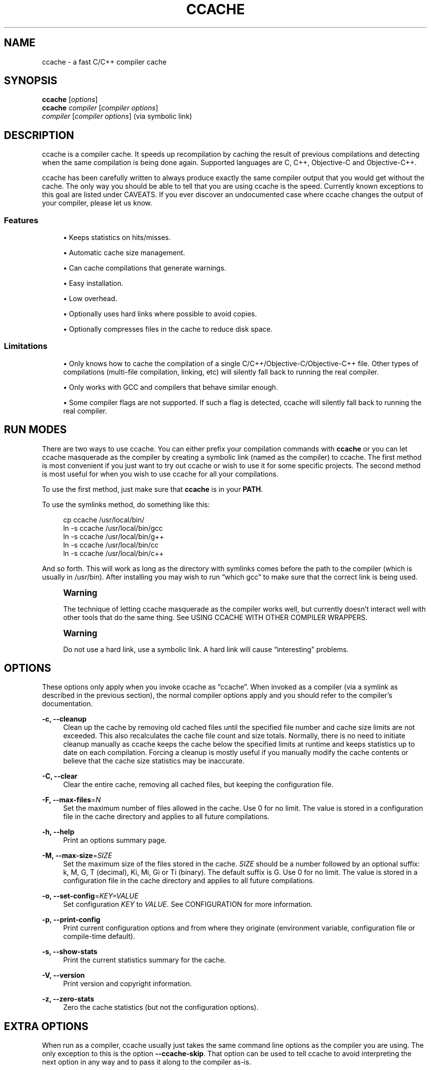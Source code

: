 '\" t
.\"     Title: ccache
.\"    Author: [see the "Author" section]
.\" Generator: DocBook XSL Stylesheets v1.79.1 <http://docbook.sf.net/>
.\"      Date: 02/17/2017
.\"    Manual: ccache Manual
.\"    Source: ccache 3.3.4
.\"  Language: English
.\"
.TH "CCACHE" "1" "02/17/2017" "ccache 3\&.3\&.4" "ccache Manual"
.\" -----------------------------------------------------------------
.\" * Define some portability stuff
.\" -----------------------------------------------------------------
.\" ~~~~~~~~~~~~~~~~~~~~~~~~~~~~~~~~~~~~~~~~~~~~~~~~~~~~~~~~~~~~~~~~~
.\" http://bugs.debian.org/507673
.\" http://lists.gnu.org/archive/html/groff/2009-02/msg00013.html
.\" ~~~~~~~~~~~~~~~~~~~~~~~~~~~~~~~~~~~~~~~~~~~~~~~~~~~~~~~~~~~~~~~~~
.ie \n(.g .ds Aq \(aq
.el       .ds Aq '
.\" -----------------------------------------------------------------
.\" * set default formatting
.\" -----------------------------------------------------------------
.\" disable hyphenation
.nh
.\" disable justification (adjust text to left margin only)
.ad l
.\" -----------------------------------------------------------------
.\" * MAIN CONTENT STARTS HERE *
.\" -----------------------------------------------------------------
.SH "NAME"
ccache \- a fast C/C++ compiler cache
.SH "SYNOPSIS"
.sp
.nf
\fBccache\fR [\fIoptions\fR]
\fBccache\fR \fIcompiler\fR [\fIcompiler options\fR]
\fIcompiler\fR [\fIcompiler options\fR]                   (via symbolic link)
.fi
.SH "DESCRIPTION"
.sp
ccache is a compiler cache\&. It speeds up recompilation by caching the result of previous compilations and detecting when the same compilation is being done again\&. Supported languages are C, C++, Objective\-C and Objective\-C++\&.
.sp
ccache has been carefully written to always produce exactly the same compiler output that you would get without the cache\&. The only way you should be able to tell that you are using ccache is the speed\&. Currently known exceptions to this goal are listed under CAVEATS\&. If you ever discover an undocumented case where ccache changes the output of your compiler, please let us know\&.
.SS "Features"
.sp
.RS 4
.ie n \{\
\h'-04'\(bu\h'+03'\c
.\}
.el \{\
.sp -1
.IP \(bu 2.3
.\}
Keeps statistics on hits/misses\&.
.RE
.sp
.RS 4
.ie n \{\
\h'-04'\(bu\h'+03'\c
.\}
.el \{\
.sp -1
.IP \(bu 2.3
.\}
Automatic cache size management\&.
.RE
.sp
.RS 4
.ie n \{\
\h'-04'\(bu\h'+03'\c
.\}
.el \{\
.sp -1
.IP \(bu 2.3
.\}
Can cache compilations that generate warnings\&.
.RE
.sp
.RS 4
.ie n \{\
\h'-04'\(bu\h'+03'\c
.\}
.el \{\
.sp -1
.IP \(bu 2.3
.\}
Easy installation\&.
.RE
.sp
.RS 4
.ie n \{\
\h'-04'\(bu\h'+03'\c
.\}
.el \{\
.sp -1
.IP \(bu 2.3
.\}
Low overhead\&.
.RE
.sp
.RS 4
.ie n \{\
\h'-04'\(bu\h'+03'\c
.\}
.el \{\
.sp -1
.IP \(bu 2.3
.\}
Optionally uses hard links where possible to avoid copies\&.
.RE
.sp
.RS 4
.ie n \{\
\h'-04'\(bu\h'+03'\c
.\}
.el \{\
.sp -1
.IP \(bu 2.3
.\}
Optionally compresses files in the cache to reduce disk space\&.
.RE
.SS "Limitations"
.sp
.RS 4
.ie n \{\
\h'-04'\(bu\h'+03'\c
.\}
.el \{\
.sp -1
.IP \(bu 2.3
.\}
Only knows how to cache the compilation of a single C/C++/Objective\-C/Objective\-C++ file\&. Other types of compilations (multi\-file compilation, linking, etc) will silently fall back to running the real compiler\&.
.RE
.sp
.RS 4
.ie n \{\
\h'-04'\(bu\h'+03'\c
.\}
.el \{\
.sp -1
.IP \(bu 2.3
.\}
Only works with GCC and compilers that behave similar enough\&.
.RE
.sp
.RS 4
.ie n \{\
\h'-04'\(bu\h'+03'\c
.\}
.el \{\
.sp -1
.IP \(bu 2.3
.\}
Some compiler flags are not supported\&. If such a flag is detected, ccache will silently fall back to running the real compiler\&.
.RE
.SH "RUN MODES"
.sp
There are two ways to use ccache\&. You can either prefix your compilation commands with \fBccache\fR or you can let ccache masquerade as the compiler by creating a symbolic link (named as the compiler) to ccache\&. The first method is most convenient if you just want to try out ccache or wish to use it for some specific projects\&. The second method is most useful for when you wish to use ccache for all your compilations\&.
.sp
To use the first method, just make sure that \fBccache\fR is in your \fBPATH\fR\&.
.sp
To use the symlinks method, do something like this:
.sp
.if n \{\
.RS 4
.\}
.nf
cp ccache /usr/local/bin/
ln \-s ccache /usr/local/bin/gcc
ln \-s ccache /usr/local/bin/g++
ln \-s ccache /usr/local/bin/cc
ln \-s ccache /usr/local/bin/c++
.fi
.if n \{\
.RE
.\}
.sp
And so forth\&. This will work as long as the directory with symlinks comes before the path to the compiler (which is usually in /usr/bin)\&. After installing you may wish to run \(lqwhich gcc\(rq to make sure that the correct link is being used\&.
.if n \{\
.sp
.\}
.RS 4
.it 1 an-trap
.nr an-no-space-flag 1
.nr an-break-flag 1
.br
.ps +1
\fBWarning\fR
.ps -1
.br
.sp
The technique of letting ccache masquerade as the compiler works well, but currently doesn\(cqt interact well with other tools that do the same thing\&. See USING CCACHE WITH OTHER COMPILER WRAPPERS\&.
.sp .5v
.RE
.if n \{\
.sp
.\}
.RS 4
.it 1 an-trap
.nr an-no-space-flag 1
.nr an-break-flag 1
.br
.ps +1
\fBWarning\fR
.ps -1
.br
.sp
Do not use a hard link, use a symbolic link\&. A hard link will cause \(lqinteresting\(rq problems\&.
.sp .5v
.RE
.SH "OPTIONS"
.sp
These options only apply when you invoke ccache as \(lqccache\(rq\&. When invoked as a compiler (via a symlink as described in the previous section), the normal compiler options apply and you should refer to the compiler\(cqs documentation\&.
.PP
\fB\-c, \-\-cleanup\fR
.RS 4
Clean up the cache by removing old cached files until the specified file number and cache size limits are not exceeded\&. This also recalculates the cache file count and size totals\&. Normally, there is no need to initiate cleanup manually as ccache keeps the cache below the specified limits at runtime and keeps statistics up to date on each compilation\&. Forcing a cleanup is mostly useful if you manually modify the cache contents or believe that the cache size statistics may be inaccurate\&.
.RE
.PP
\fB\-C, \-\-clear\fR
.RS 4
Clear the entire cache, removing all cached files, but keeping the configuration file\&.
.RE
.PP
\fB\-F, \-\-max\-files\fR=\fIN\fR
.RS 4
Set the maximum number of files allowed in the cache\&. Use 0 for no limit\&. The value is stored in a configuration file in the cache directory and applies to all future compilations\&.
.RE
.PP
\fB\-h, \-\-help\fR
.RS 4
Print an options summary page\&.
.RE
.PP
\fB\-M, \-\-max\-size\fR=\fISIZE\fR
.RS 4
Set the maximum size of the files stored in the cache\&.
\fISIZE\fR
should be a number followed by an optional suffix: k, M, G, T (decimal), Ki, Mi, Gi or Ti (binary)\&. The default suffix is G\&. Use 0 for no limit\&. The value is stored in a configuration file in the cache directory and applies to all future compilations\&.
.RE
.PP
\fB\-o, \-\-set\-config\fR=\fIKEY=VALUE\fR
.RS 4
Set configuration
\fIKEY\fR
to
\fIVALUE\fR\&. See
CONFIGURATION
for more information\&.
.RE
.PP
\fB\-p, \-\-print\-config\fR
.RS 4
Print current configuration options and from where they originate (environment variable, configuration file or compile\-time default)\&.
.RE
.PP
\fB\-s, \-\-show\-stats\fR
.RS 4
Print the current statistics summary for the cache\&.
.RE
.PP
\fB\-V, \-\-version\fR
.RS 4
Print version and copyright information\&.
.RE
.PP
\fB\-z, \-\-zero\-stats\fR
.RS 4
Zero the cache statistics (but not the configuration options)\&.
.RE
.SH "EXTRA OPTIONS"
.sp
When run as a compiler, ccache usually just takes the same command line options as the compiler you are using\&. The only exception to this is the option \fB\-\-ccache\-skip\fR\&. That option can be used to tell ccache to avoid interpreting the next option in any way and to pass it along to the compiler as\-is\&.
.if n \{\
.sp
.\}
.RS 4
.it 1 an-trap
.nr an-no-space-flag 1
.nr an-break-flag 1
.br
.ps +1
\fBNote\fR
.ps -1
.br
.sp
\fB\-\-ccache\-skip\fR currently only tells ccache not to interpret the next option as a special compiler option \(em the option will still be included in the direct mode hash\&.
.sp .5v
.RE
.sp
The reason this can be important is that ccache does need to parse the command line and determine what is an input filename and what is a compiler option, as it needs the input filename to determine the name of the resulting object file (among other things)\&. The heuristic ccache uses when parsing the command line is that any argument that exists as a file is treated as an input file name\&. By using \fB\-\-ccache\-skip\fR you can force an option to not be treated as an input file name and instead be passed along to the compiler as a command line option\&.
.sp
Another case where \fB\-\-ccache\-skip\fR can be useful is if ccache interprets an option specially but shouldn\(cqt, since the option has another meaning for your compiler than what ccache thinks\&.
.SH "CONFIGURATION"
.sp
ccache\(cqs default behavior can be overridden by configuration file settings, which in turn can be overridden by environment variables with names starting with \fBCCACHE_\fR\&. ccache normally reads configuration from two files: first a system\-level configuration file and secondly a cache\-specific configuration file\&. The priority of configuration settings is as follows (where 1 is highest):
.sp
.RS 4
.ie n \{\
\h'-04' 1.\h'+01'\c
.\}
.el \{\
.sp -1
.IP "  1." 4.2
.\}
Environment variables\&.
.RE
.sp
.RS 4
.ie n \{\
\h'-04' 2.\h'+01'\c
.\}
.el \{\
.sp -1
.IP "  2." 4.2
.\}
The cache\-specific configuration file
\fB<ccachedir>/ccache\&.conf\fR
(typically
\fB$HOME/\&.ccache/ccache\&.conf\fR)\&.
.RE
.sp
.RS 4
.ie n \{\
\h'-04' 3.\h'+01'\c
.\}
.el \{\
.sp -1
.IP "  3." 4.2
.\}
The system\-wide configuration file
\fB<sysconfdir>/ccache\&.conf\fR
(typically
\fB/etc/ccache\&.conf\fR
or
\fB/usr/local/etc/ccache\&.conf\fR)\&.
.RE
.sp
.RS 4
.ie n \{\
\h'-04' 4.\h'+01'\c
.\}
.el \{\
.sp -1
.IP "  4." 4.2
.\}
Compile\-time defaults\&.
.RE
.sp
As a special case, if the environment variable \fBCCACHE_CONFIGPATH\fR is set, ccache reads configuration from the specified path instead of the default paths\&.
.SS "Configuration file syntax"
.sp
Configuration files are in a simple \(lqkey = value\(rq format, one setting per line\&. Lines starting with a hash sign are comments\&. Blank lines are ignored, as is whitespace surrounding keys and values\&. Example:
.sp
.if n \{\
.RS 4
.\}
.nf
# Set maximum cache size to 10 GB:
max_size = 10G
.fi
.if n \{\
.RE
.\}
.SS "Boolean values"
.sp
Some settings are boolean values (i\&.e\&. truth values)\&. In a configuration file, such values must be set to the string \fBtrue\fR or \fBfalse\fR\&. For the corresponding environment variables, the semantics are a bit different: a set environment variable means \(lqtrue\(rq regardless of the value (even if set to the empty string), and an unset environment variable means \(lqfalse\(rq\&. Each boolean environment variable also has a negated form starting with \fBCCACHE_NO\fR\&. For example, \fBCCACHE_COMPRESS\fR can be set to force compression and \fBCCACHE_NOCOMPRESS\fR can be set to force no compression\&.
.SS "Configuration settings"
.sp
Below is a list of available configuration settings\&. The corresponding environment variable name is indicated in parentheses after each configuration setting key\&.
.PP
\fBbase_dir\fR (\fBCCACHE_BASEDIR\fR)
.RS 4
This setting should be an absolute path to a directory\&. ccache then rewrites absolute paths into relative paths before computing the hash that identifies the compilation, but only for paths under the specified directory\&. If set to the empty string (which is the default), no rewriting is done\&. See also the discussion under
COMPILING IN DIFFERENT DIRECTORIES\&. If using GCC or newer versions of Clang, you might want to look into the
\fB\-fdebug\-prefix\-map=old=new\fR
option for relocating debug info to a common prefix (mapping prefix with old=new)\&.
.RE
.PP
\fBcache_dir\fR (\fBCCACHE_DIR\fR)
.RS 4
This setting specifies where ccache will keep its cached compiler outputs\&. It will only take effect if set in the system\-wide configuration file or as an environment variable\&. The default is
\fB$HOME/\&.ccache\fR\&.
.RE
.PP
\fBcache_dir_levels\fR (\fBCCACHE_NLEVELS\fR)
.RS 4
This setting allows you to choose the number of directory levels in the cache directory\&. The default is 2\&. The minimum is 1 and the maximum is 8\&.
.RE
.PP
\fBcompiler\fR (\fBCCACHE_CC\fR)
.RS 4
This setting can be used to force the name of the compiler to use\&. If set to the empty string (which is the default), ccache works it out from the command line\&.
.RE
.PP
\fBcompiler_check\fR (\fBCCACHE_COMPILERCHECK\fR)
.RS 4
By default, ccache includes the modification time (\(lqmtime\(rq) and size of the compiler in the hash to ensure that results retrieved from the cache are accurate\&. This setting can be used to select another strategy\&. Possible values are:
.PP
\fBcontent\fR
.RS 4
Hash the content of the compiler binary\&. This makes ccache very slightly slower compared to the
\fBmtime\fR
setting, but makes it cope better with compiler upgrades during a build bootstrapping process\&.
.RE
.PP
\fBmtime\fR
.RS 4
Hash the compiler\(cqs mtime and size, which is fast\&. This is the default\&.
.RE
.PP
\fBnone\fR
.RS 4
Don\(cqt hash anything\&. This may be good for situations where you can safely use the cached results even though the compiler\(cqs mtime or size has changed (e\&.g\&. if the compiler is built as part of your build system and the compiler\(cqs source has not changed, or if the compiler only has changes that don\(cqt affect code generation)\&. You should only use the
\fBnone\fR
setting if you know what you are doing\&.
.RE
.PP
\fBstring:value\fR
.RS 4
Use
\fBvalue\fR
as the string to calculate hash from\&. This can be the compiler revision number you retrieved earlier and set here via environment variable\&.
.RE
.PP
\fIa command string\fR
.RS 4
Hash the standard output and standard error output of the specified command\&. The string will be split on whitespace to find out the command and arguments to run\&. No other interpretation of the command string will be done, except that the special word
\fB%compiler%\fR
will be replaced with the path to the compiler\&. Several commands can be specified with semicolon as separator\&. Examples:
.sp
.if n \{\
.RS 4
.\}
.nf
%compiler% \-v
.fi
.if n \{\
.RE
.\}
.sp
.if n \{\
.RS 4
.\}
.nf
%compiler% \-dumpmachine; %compiler% \-dumpversion
.fi
.if n \{\
.RE
.\}
.sp
You should make sure that the specified command is as fast as possible since it will be run once for each ccache invocation\&.
.sp
Identifying the compiler using a command is useful if you want to avoid cache misses when the compiler has been rebuilt but not changed\&.
.sp
Another case is when the compiler (as seen by ccache) actually isn\(cqt the real compiler but another compiler wrapper \(em in that case, the default
\fBmtime\fR
method will hash the mtime and size of the other compiler wrapper, which means that ccache won\(cqt be able to detect a compiler upgrade\&. Using a suitable command to identify the compiler is thus safer, but it\(cqs also slower, so you should consider continue using the
\fBmtime\fR
method in combination with the
\fBprefix_command\fR
setting if possible\&. See
USING CCACHE WITH OTHER COMPILER WRAPPERS\&.
.RE
.RE
.PP
\fBcompression\fR (\fBCCACHE_COMPRESS\fR or \fBCCACHE_NOCOMPRESS\fR, see Boolean values above)
.RS 4
If true, ccache will compress object files and other compiler output it puts in the cache\&. However, this setting has no effect on how files are retrieved from the cache; compressed and uncompressed results will still be usable regardless of this setting\&. The default is false\&.
.RE
.PP
\fBcompression_level\fR (\fBCCACHE_COMPRESSLEVEL\fR)
.RS 4
This setting determines the level at which ccache will compress object files\&. It only has effect if
\fBcompression\fR
is enabled\&. The value defaults to 6, and must be no lower than 1 (fastest, worst compression) and no higher than 9 (slowest, best compression)\&.
.RE
.PP
\fBcpp_extension\fR (\fBCCACHE_EXTENSION\fR)
.RS 4
This setting can be used to force a certain extension for the intermediate preprocessed file\&. The default is to automatically determine the extension to use for intermediate preprocessor files based on the type of file being compiled, but that sometimes doesn\(cqt work\&. For example, when using the \(lqaCC\(rq compiler on HP\-UX, set the cpp extension to
\fBi\fR\&.
.RE
.PP
\fBdirect_mode\fR (\fBCCACHE_DIRECT\fR or \fBCCACHE_NODIRECT\fR, see Boolean values above)
.RS 4
If true, the direct mode will be used\&. The default is true\&. See
THE DIRECT MODE\&.
.RE
.PP
\fBdisable\fR (\fBCCACHE_DISABLE\fR or \fBCCACHE_NODISABLE\fR, see Boolean values above)
.RS 4
When true, ccache will just call the real compiler, bypassing the cache completely\&. The default is false\&.
.RE
.PP
\fBextra_files_to_hash\fR (\fBCCACHE_EXTRAFILES\fR)
.RS 4
This setting is a list of paths to files that ccache will include in the the hash sum that identifies the build\&. The list separator is semicolon on Windows systems and colon on other systems\&.
.RE
.PP
\fBhard_link\fR (\fBCCACHE_HARDLINK\fR or \fBCCACHE_NOHARDLINK\fR, see Boolean values above)
.RS 4
If true, ccache will attempt to use hard links from the cache directory when creating the compiler output rather than using a file copy\&. Using hard links may be slightly faster in some situations, but can confuse programs like \(lqmake\(rq that rely on modification times\&. Another thing to keep in mind is that if the resulting object file is modified in any way, this corrupts the cached object file as well\&. Hard links are never made for compressed cache files\&. This means that you should not enable compression if you want to use hard links\&. The default is false\&.
.RE
.PP
\fBhash_dir\fR (\fBCCACHE_HASHDIR\fR or \fBCCACHE_NOHASHDIR\fR, see Boolean values above)
.RS 4
If true (which is the default), ccache will include the current working directory (CWD) in the hash that is used to distinguish two compilations when generating debug info (compiler option
\fB\-g\fR
with variations)\&. Exception: The CWD will not be included in the hash if
\fBbase_dir\fR
is set (and matches the CWD) and the compiler option
\fB\-fdebug\-prefix\-map\fR
is used\&.
.sp
The reason for including the CWD in the hash by default is to prevent a problem with the storage of the current working directory in the debug info of an object file, which can lead ccache to return a cached object file that has the working directory in the debug info set incorrectly\&.
.sp
You can disable this setting to get cache hits when compiling the same source code in different directories if you don\(cqt mind that CWD in the debug info might be incorrect\&.
.RE
.PP
\fBignore_headers_in_manifest\fR (\fBCCACHE_IGNOREHEADERS\fR)
.RS 4
This setting is a list of paths to files (or directories with headers) that ccache will
\fBnot\fR
include in the manifest list that makes up the direct mode\&. Note that this can cause stale cache hits if those headers do indeed change\&. The list separator is semicolon on Windows systems and colon on other systems\&.
.RE
.PP
\fBkeep_comments_cpp\fR (\fBCCACHE_COMMENTS\fR or \fBCCACHE_NOCOMMENTS\fR, see Boolean values above)
.RS 4
If true, ccache will not discard the comments before hashing preprocessor output\&. This can be used to check documentation with
\fB\-Wdocumentation\fR\&.
.RE
.PP
\fBlimit_multiple\fR (\fBCCACHE_LIMIT_MULTIPLE\fR)
.RS 4
Sets the limit when cleaning up\&. Files are deleted (in LRU order) until the levels are below the limit\&. The default is 0\&.8 (= 80%)\&.
.RE
.PP
\fBlog_file\fR (\fBCCACHE_LOGFILE\fR)
.RS 4
If set to a file path, ccache will write information on what it is doing to the specified file\&. This is useful for tracking down problems\&.
.RE
.PP
\fBmax_files\fR (\fBCCACHE_MAXFILES\fR)
.RS 4
This option specifies the maximum number of files to keep in the cache\&. Use 0 for no limit (which is the default)\&.
.RE
.PP
\fBmax_size\fR (\fBCCACHE_MAXSIZE\fR)
.RS 4
This option specifies the maximum size of the cache\&. Use 0 for no limit\&. The default value is 5G\&. Available suffixes: k, M, G, T (decimal) and Ki, Mi, Gi, Ti (binary)\&. The default suffix is "G"\&.
.RE
.PP
\fBpath\fR (\fBCCACHE_PATH\fR)
.RS 4
If set, ccache will search directories in this list when looking for the real compiler\&. The list separator is semicolon on Windows systems and colon on other systems\&. If not set, ccache will look for the first executable matching the compiler name in the normal
\fBPATH\fR
that isn\(cqt a symbolic link to ccache itself\&.
.RE
.PP
\fBprefix_command\fR (\fBCCACHE_PREFIX\fR)
.RS 4
This option adds a list of prefixes (separated by space) to the command line that ccache uses when invoking the compiler\&. See also
USING CCACHE WITH OTHER COMPILER WRAPPERS\&.
.RE
.PP
\fBprefix_command_cpp\fR (\fBCCACHE_PREFIX_CPP\fR)
.RS 4
This option adds a list of prefixes (separated by space) to the command line that ccache uses when invoking the preprocessor\&.
.RE
.PP
\fBread_only\fR (\fBCCACHE_READONLY\fR or \fBCCACHE_NOREADONLY\fR, see Boolean values above)
.RS 4
If true, ccache will attempt to use existing cached object files, but it will not to try to add anything new to the cache\&. If you are using this because your ccache directory is read\-only, then you need to set
\fBtemporary_dir\fR
as otherwise ccache will fail to create temporary files\&.
.RE
.PP
\fBread_only_direct\fR (\fBCCACHE_READONLY_DIRECT\fR or \fBCCACHE_NOREADONLY_DIRECT\fR, see Boolean values above)
.RS 4
Just like
\fBread_only\fR
except that ccache will only try to retrieve results from the cache using the direct mode, not the preprocessor mode\&. See documentation for
\fBread_only\fR
regarding using a read\-only ccache directory\&.
.RE
.PP
\fBrecache\fR (\fBCCACHE_RECACHE\fR or \fBCCACHE_NORECACHE\fR, see Boolean values above)
.RS 4
If true, ccache will not use any previously stored result\&. New results will still be cached, possibly overwriting any pre\-existing results\&.
.RE
.PP
\fBrun_second_cpp\fR (\fBCCACHE_CPP2\fR or \fBCCACHE_NOCPP2\fR, see Boolean values above)
.RS 4
If true, ccache will first run the preprocessor to preprocess the source code (see
THE PREPROCESSOR MODE) and then on a cache miss run the compiler on the source code to get hold of the object file\&. This is the default\&.
.sp
If false, ccache will first run preprocessor to preprocess the source code and then on a cache miss run the compiler on the
\fIpreprocessed source code\fR
instead of the original source code\&. This makes cache misses slightly faster since the source code only has to be preprocessed once\&. The downside is that some compilers won\(cqt produce the same result (for instance diagnostics warnings) when compiling preprocessed source code\&.
.RE
.PP
\fBsloppiness\fR (\fBCCACHE_SLOPPINESS\fR)
.RS 4
By default, ccache tries to give as few false cache hits as possible\&. However, in certain situations it\(cqs possible that you know things that ccache can\(cqt take for granted\&. This setting makes it possible to tell ccache to relax some checks in order to increase the hit rate\&. The value should be a comma\-separated string with options\&. Available options are:
.PP
\fBfile_macro\fR
.RS 4
Ignore
\fB__FILE__\fR
being present in the source\&.
.RE
.PP
\fBfile_stat_matches\fR
.RS 4
ccache normally examines a file\(cqs contents to determine whether it matches the cached version\&. With this option set, ccache will consider a file as matching its cached version if the sizes, mtimes and ctimes match\&.
.RE
.PP
\fBinclude_file_ctime\fR
.RS 4
By default, ccache also will not cache a file if it includes a header whose ctime is too new\&. This option disables that check\&.
.RE
.PP
\fBinclude_file_mtime\fR
.RS 4
By default, ccache will not cache a file if it includes a header whose mtime is too new\&. This option disables that check\&.
.RE
.PP
\fBno_system_headers\fR
.RS 4
By default, ccache will also include all system headers in the manifest\&. With this option set, ccache will only include system headers in the hash but not add the system header files to the list of include files\&.
.RE
.PP
\fBpch_defines\fR
.RS 4
Be sloppy about #defines when precompiling a header file\&. See
PRECOMPILED HEADERS
for more information\&.
.RE
.PP
\fBtime_macros\fR
.RS 4
Ignore
\fB__DATE__\fR
and
\fB__TIME__\fR
being present in the source code\&.
.RE
.sp
See the discussion under
TROUBLESHOOTING
for more information\&.
.RE
.PP
\fBstats\fR (\fBCCACHE_STATS\fR or \fBCCACHE_NOSTATS\fR, see Boolean values above)
.RS 4
If true, ccache will update the statistics counters on each compilation\&. The default is true\&.
.RE
.PP
\fBtemporary_dir\fR (\fBCCACHE_TEMPDIR\fR)
.RS 4
This setting specifies where ccache will put temporary files\&. The default is
\fB<cache_dir>/tmp\fR\&.
.if n \{\
.sp
.\}
.RS 4
.it 1 an-trap
.nr an-no-space-flag 1
.nr an-break-flag 1
.br
.ps +1
\fBNote\fR
.ps -1
.br
In previous versions of ccache,
\fBCCACHE_TEMPDIR\fR
had to be on the same filesystem as the
\fBCCACHE_DIR\fR
path, but this requirement has been relaxed\&.)
.sp .5v
.RE
.RE
.PP
\fBumask\fR (\fBCCACHE_UMASK\fR)
.RS 4
This setting specifies the umask for ccache and all child processes (such as the compiler)\&. This is mostly useful when you wish to share your cache with other users\&. Note that this also affects the file permissions set on the object files created from your compilations\&.
.RE
.PP
\fBunify\fR (\fBCCACHE_UNIFY\fR or \fBCCACHE_NOUNIFY\fR, see Boolean values above)
.RS 4
If true, ccache will use a C/C++ unifier when hashing the preprocessor output if the
\fB\-g\fR
option is not used\&. The unifier is slower than a normal hash, so setting this environment variable loses a little bit of speed, but it means that ccache can take advantage of not recompiling when the changes to the source code consist of reformatting only\&. Note that enabling the unifier changes the hash, so cached compilations produced when the unifier is enabled cannot be reused when the unifier is disabled, and vice versa\&. Enabling the unifier may result in incorrect line number information in compiler warning messages and expansions of the
\fB__LINE__\fR
macro\&. Also note that enabling the unifier implies turning off the direct mode\&.
.RE
.SH "CACHE SIZE MANAGEMENT"
.sp
By default, ccache has a five gigabyte limit on the total size of files in the cache and no maximum number of files\&. You can set different limits using the \fB\-M\fR/\fB\-\-max\-size\fR and \fB\-F\fR/\fB\-\-max\-files\fR options\&. Use \fBccache \-s/\-\-show\-stats\fR to see the cache size and the currently configured limits (in addition to other various statistics)\&.
.SH "CACHE COMPRESSION"
.sp
ccache can optionally compress all files it puts into the cache using the compression library zlib\&. While this may involve a tiny performance slowdown, it increases the number of files that fit in the cache\&. You can turn on compression with the \fBcompression\fR configuration setting and you can also tweak the compression level with \fBcompression_level\fR\&.
.SH "CACHE STATISTICS"
.sp
\fBccache \-s/\-\-show\-stats\fR can show the following statistics:
.TS
allbox tab(:);
ltB ltB.
T{
Name
T}:T{
Description
T}
.T&
lt lt
lt lt
lt lt
lt lt
lt lt
lt lt
lt lt
lt lt
lt lt
lt lt
lt lt
lt lt
lt lt
lt lt
lt lt
lt lt
lt lt
lt lt
lt lt
lt lt
lt lt
lt lt
lt lt
lt lt
lt lt
lt lt
lt lt
lt lt.
T{
.sp
autoconf compile/link
T}:T{
.sp
Uncachable compilation or linking by an autoconf test\&.
T}
T{
.sp
bad compiler arguments
T}:T{
.sp
Malformed compiler argument, e\&.g\&. missing a value for an option that requires an argument or failure to read a file specified by an option argument\&.
T}
T{
.sp
cache file missing
T}:T{
.sp
A file was unexpectedly missing from the cache\&. This only happens in rare situations, e\&.g\&. if one ccache instance is about to get a file from the cache while another instance removed the file as part of cache cleanup\&.
T}
T{
.sp
cache hit (direct)
T}:T{
.sp
A result was successfully found using the direct mode\&.
T}
T{
.sp
cache hit (preprocessed)
T}:T{
.sp
A result was successfully found using the preprocessor mode\&.
T}
T{
.sp
cache miss
T}:T{
.sp
No result was found\&.
T}
T{
.sp
cache size
T}:T{
.sp
Current size of the cache\&.
T}
T{
.sp
called for link
T}:T{
.sp
The compiler was called for linking, not compiling\&.
T}
T{
.sp
called for preprocessing
T}:T{
.sp
The compiler was called for preprocessing, not compiling\&.
T}
T{
.sp
can\(cqt use precompiled header
T}:T{
.sp
Preconditions for using precompiled headers were not fulfilled\&.
T}
T{
.sp
ccache internal error
T}:T{
.sp
Unexpected failure, e\&.g\&. due to problems reading/writing the cache\&.
T}
T{
.sp
cleanups performed
T}:T{
.sp
Number of cleanups performed, either implicitly due to the cache size limit being reached or due to explicit \fBccache \-c/\-\-cleanup\fR calls\&.
T}
T{
.sp
compile failed
T}:T{
.sp
The compilation failed\&. No result stored in the cache\&.
T}
T{
.sp
compiler check failed
T}:T{
.sp
A compiler check program specified by \fBcompiler_check\fR (\fBCCACHE_COMPILERCHECK\fR) failed\&.
T}
T{
.sp
compiler produced empty output
T}:T{
.sp
The compiler\(cqs output file (typically an object file) was empty after compilation\&.
T}
T{
.sp
compiler produced no output
T}:T{
.sp
The compiler\(cqs output file (typically an object file) was missing after compilation\&.
T}
T{
.sp
compiler produced stdout
T}:T{
.sp
The compiler wrote data to standard output\&. This is something that compilers normally never do, so ccache is not designed to store such output in the cache\&.
T}
T{
.sp
couldn\(cqt find the compiler
T}:T{
.sp
The compiler to execute could not be found\&.
T}
T{
.sp
error hashing extra file
T}:T{
.sp
Failure reading a file specified by \fBextra_files_to_hash\fR (\fBCCACHE_EXTRAFILES\fR)\&.
T}
T{
.sp
files in cache
T}:T{
.sp
Current number of files in the cache\&.
T}
T{
.sp
multiple source files
T}:T{
.sp
The compiler was called to compile multiple source files in one go\&. This is not supported by ccache\&.
T}
T{
.sp
no input file
T}:T{
.sp
No input file was specified to the compiler\&.
T}
T{
.sp
output to a non\-regular file
T}:T{
.sp
The output path specified with \fB\-o\fR is not a file (e\&.g\&. a directory or a device node)\&.
T}
T{
.sp
output to stdout
T}:T{
.sp
The compiler was instructed to write its output to standard output using \fB\-o \-\fR\&. This is not supported by ccache\&.
T}
T{
.sp
preprocessor error
T}:T{
.sp
Preprocessing the source code using the compiler\(cqs \fB\-E\fR option failed\&.
T}
T{
.sp
unsupported code directive
T}:T{
.sp
Code like the assembler \(lq\&.incbin\(rq directive was found\&. This is not supported by ccache\&.
T}
T{
.sp
unsupported compiler option
T}:T{
.sp
A compiler option not supported by ccache was found\&.
T}
T{
.sp
unsupported source language
T}:T{
.sp
A source language e\&.g\&. specified with \fB\-x\fR was unsupported by ccache\&.
T}
.TE
.sp 1
.SH "HOW CCACHE WORKS"
.sp
The basic idea is to detect when you are compiling exactly the same code a second time and reuse the previously produced output\&. The detection is done by hashing different kinds of information that should be unique for the compilation and then using the hash sum to identify the cached output\&. ccache uses MD4, a very fast cryptographic hash algorithm, for the hashing\&. (MD4 is nowadays too weak to be useful in cryptographic contexts, but it should be safe enough to be used to identify recompilations\&.) On a cache hit, ccache is able to supply all of the correct compiler outputs (including all warnings, dependency file, etc) from the cache\&.
.sp
ccache has two ways of doing the detection:
.sp
.RS 4
.ie n \{\
\h'-04'\(bu\h'+03'\c
.\}
.el \{\
.sp -1
.IP \(bu 2.3
.\}
the
\fBdirect mode\fR, where ccache hashes the source code and include files directly
.RE
.sp
.RS 4
.ie n \{\
\h'-04'\(bu\h'+03'\c
.\}
.el \{\
.sp -1
.IP \(bu 2.3
.\}
the
\fBpreprocessor mode\fR, where ccache runs the preprocessor on the source code and hashes the result
.RE
.sp
The direct mode is generally faster since running the preprocessor has some overhead\&.
.SS "Common hashed information"
.sp
For both modes, the following information is included in the hash:
.sp
.RS 4
.ie n \{\
\h'-04'\(bu\h'+03'\c
.\}
.el \{\
.sp -1
.IP \(bu 2.3
.\}
the extension used by the compiler for a file with preprocessor output (normally
\fB\&.i\fR
for C code and
\fB\&.ii\fR
for C++ code)
.RE
.sp
.RS 4
.ie n \{\
\h'-04'\(bu\h'+03'\c
.\}
.el \{\
.sp -1
.IP \(bu 2.3
.\}
the compiler\(cqs size and modification time (or other compiler\-specific information specified by the
\fBcompiler_check\fR
setting)
.RE
.sp
.RS 4
.ie n \{\
\h'-04'\(bu\h'+03'\c
.\}
.el \{\
.sp -1
.IP \(bu 2.3
.\}
the name of the compiler
.RE
.sp
.RS 4
.ie n \{\
\h'-04'\(bu\h'+03'\c
.\}
.el \{\
.sp -1
.IP \(bu 2.3
.\}
the current directory (if the
\fBhash_dir\fR
setting is enabled)
.RE
.sp
.RS 4
.ie n \{\
\h'-04'\(bu\h'+03'\c
.\}
.el \{\
.sp -1
.IP \(bu 2.3
.\}
contents of files specified by the
\fBextra_files_to_hash\fR
setting (if any)
.RE
.SS "The direct mode"
.sp
In the direct mode, the hash is formed of the common information and:
.sp
.RS 4
.ie n \{\
\h'-04'\(bu\h'+03'\c
.\}
.el \{\
.sp -1
.IP \(bu 2.3
.\}
the input source file
.RE
.sp
.RS 4
.ie n \{\
\h'-04'\(bu\h'+03'\c
.\}
.el \{\
.sp -1
.IP \(bu 2.3
.\}
the command line options
.RE
.sp
Based on the hash, a data structure called \(lqmanifest\(rq is looked up in the cache\&. The manifest contains:
.sp
.RS 4
.ie n \{\
\h'-04'\(bu\h'+03'\c
.\}
.el \{\
.sp -1
.IP \(bu 2.3
.\}
references to cached compilation results (object file, dependency file, etc) that were produced by previous compilations that matched the hash
.RE
.sp
.RS 4
.ie n \{\
\h'-04'\(bu\h'+03'\c
.\}
.el \{\
.sp -1
.IP \(bu 2.3
.\}
paths to the include files that were read at the time the compilation results were stored in the cache
.RE
.sp
.RS 4
.ie n \{\
\h'-04'\(bu\h'+03'\c
.\}
.el \{\
.sp -1
.IP \(bu 2.3
.\}
hash sums of the include files at the time the compilation results were stored in the cache
.RE
.sp
The current contents of the include files are then hashed and compared to the information in the manifest\&. If there is a match, ccache knows the result of the compilation\&. If there is no match, ccache falls back to running the preprocessor\&. The output from the preprocessor is parsed to find the include files that were read\&. The paths and hash sums of those include files are then stored in the manifest along with information about the produced compilation result\&.
.sp
There is a catch with the direct mode: header files that were used by the compiler are recorded, but header files that were \fBnot\fR used, but would have been used if they existed, are not\&. So, when ccache checks if a result can be taken from the cache, it currently can\(cqt check if the existence of a new header file should invalidate the result\&. In practice, the direct mode is safe to use in the absolute majority of cases\&.
.sp
The direct mode will be disabled if any of the following holds:
.sp
.RS 4
.ie n \{\
\h'-04'\(bu\h'+03'\c
.\}
.el \{\
.sp -1
.IP \(bu 2.3
.\}
the configuration setting
\fBdirect_mode\fR
is false
.RE
.sp
.RS 4
.ie n \{\
\h'-04'\(bu\h'+03'\c
.\}
.el \{\
.sp -1
.IP \(bu 2.3
.\}
a modification time of one of the include files is too new (needed to avoid a race condition)
.RE
.sp
.RS 4
.ie n \{\
\h'-04'\(bu\h'+03'\c
.\}
.el \{\
.sp -1
.IP \(bu 2.3
.\}
the unifier is enabled (the configuration setting
\fBunify\fR
is true)
.RE
.sp
.RS 4
.ie n \{\
\h'-04'\(bu\h'+03'\c
.\}
.el \{\
.sp -1
.IP \(bu 2.3
.\}
a compiler option not supported by the direct mode is used:
.sp
.RS 4
.ie n \{\
\h'-04'\(bu\h'+03'\c
.\}
.el \{\
.sp -1
.IP \(bu 2.3
.\}
a
\fB\-Wp,\fR\fB\fIX\fR\fR
compiler option other than
\fB\-Wp,\-MD,\fR\fB\fIpath\fR\fR,
\fB\-Wp,\-MMD,\fR\fB\fIpath\fR\fR
and
\fB\-Wp,\-D_define_\fR
.RE
.sp
.RS 4
.ie n \{\
\h'-04'\(bu\h'+03'\c
.\}
.el \{\
.sp -1
.IP \(bu 2.3
.\}
\fB\-Xpreprocessor\fR
.RE
.RE
.sp
.RS 4
.ie n \{\
\h'-04'\(bu\h'+03'\c
.\}
.el \{\
.sp -1
.IP \(bu 2.3
.\}
the string \(lq__TIME__\(rq is present in the source code
.RE
.SS "The preprocessor mode"
.sp
In the preprocessor mode, the hash is formed of the common information and:
.sp
.RS 4
.ie n \{\
\h'-04'\(bu\h'+03'\c
.\}
.el \{\
.sp -1
.IP \(bu 2.3
.\}
the preprocessor output from running the compiler with
\fB\-E\fR
.RE
.sp
.RS 4
.ie n \{\
\h'-04'\(bu\h'+03'\c
.\}
.el \{\
.sp -1
.IP \(bu 2.3
.\}
the command line options except options that affect include files (\fB\-I\fR,
\fB\-include\fR,
\fB\-D\fR, etc; the theory is that these options will change the preprocessor output if they have any effect at all)
.RE
.sp
.RS 4
.ie n \{\
\h'-04'\(bu\h'+03'\c
.\}
.el \{\
.sp -1
.IP \(bu 2.3
.\}
any standard error output generated by the preprocessor
.RE
.sp
Based on the hash, the cached compilation result can be looked up directly in the cache\&.
.SH "COMPILING IN DIFFERENT DIRECTORIES"
.sp
Some information included in the hash that identifies a unique compilation may contain absolute paths:
.sp
.RS 4
.ie n \{\
\h'-04'\(bu\h'+03'\c
.\}
.el \{\
.sp -1
.IP \(bu 2.3
.\}
The preprocessed source code may contain absolute paths to include files if the compiler option
\fB\-g\fR
is used or if absolute paths are given to
\fB\-I\fR
and similar compiler options\&.
.RE
.sp
.RS 4
.ie n \{\
\h'-04'\(bu\h'+03'\c
.\}
.el \{\
.sp -1
.IP \(bu 2.3
.\}
Paths specified by compiler options (such as
\fB\-I\fR,
\fB\-MF\fR, etc) may be absolute\&.
.RE
.sp
.RS 4
.ie n \{\
\h'-04'\(bu\h'+03'\c
.\}
.el \{\
.sp -1
.IP \(bu 2.3
.\}
The source code file path may be absolute, and that path may substituted for
\fB__FILE__\fR
macros in the source code or included in warnings emitted to standard error by the preprocessor\&.
.RE
.sp
This means that if you compile the same code in different locations, you can\(cqt share compilation results between the different build directories since you get cache misses because of the absolute build directory paths that are part of the hash\&. To mitigate this problem, you can specify a \(lqbase directory\(rq in the configuration setting \fBbase_dir\fR to an absolute path to the directory\&. ccache will then rewrite absolute paths that are under the base directory (i\&.e\&., paths that have the base directory as a prefix) to relative paths when constructing the hash\&. A typical path to use as the base directory is your home directory or another directory that is a parent of your build directories\&. (Don\(cqt use / as the base directory since that will make ccache also rewrite paths to system header files, which doesn\(cqt gain anything\&.)
.sp
The drawbacks of using a base directory are:
.sp
.RS 4
.ie n \{\
\h'-04'\(bu\h'+03'\c
.\}
.el \{\
.sp -1
.IP \(bu 2.3
.\}
If you specify an absolute path to the source code file,
\fB__FILE__\fR
macros will be expanded to a relative path instead\&.
.RE
.sp
.RS 4
.ie n \{\
\h'-04'\(bu\h'+03'\c
.\}
.el \{\
.sp -1
.IP \(bu 2.3
.\}
If you specify an absolute path to the source code file and compile with
\fB\-g\fR, the source code path stored in the object file may point to the wrong directory, which may prevent debuggers like GDB from finding the source code\&. Sometimes, a work\-around is to change the directory explicitly with the \(lqcd\(rq command in GDB\&.
.RE
.SH "PRECOMPILED HEADERS"
.sp
ccache has support for GCC\(cqs precompiled headers\&. However, you have to do some things to make it work properly:
.sp
.RS 4
.ie n \{\
\h'-04'\(bu\h'+03'\c
.\}
.el \{\
.sp -1
.IP \(bu 2.3
.\}
You must set
\fBsloppiness\fR
to
\fBpch_defines,time_macros\fR\&. The reason is that ccache can\(cqt tell whether
\fB__TIME__\fR
or
\fB__DATE__\fR
is used when using a precompiled header\&. Further, it can\(cqt detect changes in #defines in the source code because of how preprocessing works in combination with precompiled headers\&.
.RE
.sp
.RS 4
.ie n \{\
\h'-04'\(bu\h'+03'\c
.\}
.el \{\
.sp -1
.IP \(bu 2.3
.\}
You must either:
.sp
.RS 4
.ie n \{\
\h'-04'\(bu\h'+03'\c
.\}
.el \{\
.sp -1
.IP \(bu 2.3
.\}
use the
\fB\-include\fR
compiler option to include the precompiled header (i\&.e\&., don\(cqt use
\fB#include\fR
in the source code to include the header); or
.RE
.sp
.RS 4
.ie n \{\
\h'-04'\(bu\h'+03'\c
.\}
.el \{\
.sp -1
.IP \(bu 2.3
.\}
(for the Clang compiler) use the
\fB\-include\-pch\fR
compiler option to include the PCH file generated from the precompiled header; or
.RE
.sp
.RS 4
.ie n \{\
\h'-04'\(bu\h'+03'\c
.\}
.el \{\
.sp -1
.IP \(bu 2.3
.\}
add the
\fB\-fpch\-preprocess\fR
compiler option when compiling\&.
.RE
.sp
If you don\(cqt do this, either the non\-precompiled version of the header file will be used (if available) or ccache will fall back to running the real compiler and increase the statistics counter \(lqpreprocessor error\(rq (if the non\-precompiled header file is not available)\&.
.RE
.SH "SHARING A CACHE"
.sp
A group of developers can increase the cache hit rate by sharing a cache directory\&. To share a cache without unpleasant side effects, the following conditions should to be met:
.sp
.RS 4
.ie n \{\
\h'-04'\(bu\h'+03'\c
.\}
.el \{\
.sp -1
.IP \(bu 2.3
.\}
Use the same cache directory\&.
.RE
.sp
.RS 4
.ie n \{\
\h'-04'\(bu\h'+03'\c
.\}
.el \{\
.sp -1
.IP \(bu 2.3
.\}
Make sure that the configuration setting
\fBhard_link\fR
is false (which is the default)\&.
.RE
.sp
.RS 4
.ie n \{\
\h'-04'\(bu\h'+03'\c
.\}
.el \{\
.sp -1
.IP \(bu 2.3
.\}
Make sure that all users are in the same group\&.
.RE
.sp
.RS 4
.ie n \{\
\h'-04'\(bu\h'+03'\c
.\}
.el \{\
.sp -1
.IP \(bu 2.3
.\}
Set the configuration setting
\fBumask\fR
to 002\&. This ensures that cached files are accessible to everyone in the group\&.
.RE
.sp
.RS 4
.ie n \{\
\h'-04'\(bu\h'+03'\c
.\}
.el \{\
.sp -1
.IP \(bu 2.3
.\}
Make sure that all users have write permission in the entire cache directory (and that you trust all users of the shared cache)\&.
.RE
.sp
.RS 4
.ie n \{\
\h'-04'\(bu\h'+03'\c
.\}
.el \{\
.sp -1
.IP \(bu 2.3
.\}
Make sure that the setgid bit is set on all directories in the cache\&. This tells the filesystem to inherit group ownership for new directories\&. The following command might be useful for this:
.sp
.if n \{\
.RS 4
.\}
.nf
find $CCACHE_DIR \-type d | xargs chmod g+s
.fi
.if n \{\
.RE
.\}
.RE
.sp
The reason to avoid the hard link mode is that the hard links cause unwanted side effects, as all links to a cached file share the file\(cqs modification timestamp\&. This results in false dependencies to be triggered by timestamp\-based build systems whenever another user links to an existing file\&. Typically, users will see that their libraries and binaries are relinked without reason\&.
.sp
You may also want to make sure that a base directory is set appropriately, as discussed in a previous section\&.
.SH "SHARING A CACHE ON NFS"
.sp
It is possible to put the cache directory on an NFS filesystem (or similar filesystems), but keep in mind that:
.sp
.RS 4
.ie n \{\
\h'-04'\(bu\h'+03'\c
.\}
.el \{\
.sp -1
.IP \(bu 2.3
.\}
Having the cache on NFS may slow down compilation\&. Make sure to do some benchmarking to see if it\(cqs worth it\&.
.RE
.sp
.RS 4
.ie n \{\
\h'-04'\(bu\h'+03'\c
.\}
.el \{\
.sp -1
.IP \(bu 2.3
.\}
ccache hasn\(cqt been tested very thoroughly on NFS\&.
.RE
.sp
A tip is to set \fBtemporary_dir\fR to a directory on the local host to avoid NFS traffic for temporary files\&.
.SH "USING CCACHE WITH OTHER COMPILER WRAPPERS"
.sp
The recommended way of combining ccache with another compiler wrapper (such as \(lqdistcc\(rq) is by letting ccache execute the compiler wrapper\&. This is accomplished by defining the configuration setting \fBprefix_command\fR, for example by setting the environment variable \fBCCACHE_PREFIX\fR to the name of the wrapper (e\&.g\&. \fBdistcc\fR)\&. ccache will then prefix the command line with the specified command when running the compiler\&. To specify several prefix commands, set \fBprefix_command\fR to a colon\-separated list of commands\&.
.sp
Unless you set \fBcompiler_check\fR to a suitable command (see the description of that configuration option), it is not recommended to use the form \fBccache anotherwrapper compiler args\fR as the compilation command\&. It\(cqs also not recommended to use the masquerading technique for the other compiler wrapper\&. The reason is that by default, ccache will in both cases hash the mtime and size of the other wrapper instead of the real compiler, which means that:
.sp
.RS 4
.ie n \{\
\h'-04'\(bu\h'+03'\c
.\}
.el \{\
.sp -1
.IP \(bu 2.3
.\}
Compiler upgrades will not be detected properly\&.
.RE
.sp
.RS 4
.ie n \{\
\h'-04'\(bu\h'+03'\c
.\}
.el \{\
.sp -1
.IP \(bu 2.3
.\}
The cached results will not be shared between compilations with and without the other wrapper\&.
.RE
.sp
Another minor thing is that if \fBprefix_command\fR is used, ccache will not invoke the other wrapper when running the preprocessor, which increases performance\&. You can use the \fBprefix_command_cpp\fR configuration setting if you also want to invoke the other wrapper when doing preprocessing (normally by adding \fB\-E\fR)\&.
.SH "CAVEATS"
.sp
.RS 4
.ie n \{\
\h'-04'\(bu\h'+03'\c
.\}
.el \{\
.sp -1
.IP \(bu 2.3
.\}
The direct mode fails to pick up new header files in some rare scenarios\&. See
THE DIRECT MODE
above\&.
.RE
.SH "TROUBLESHOOTING"
.SS "General"
.sp
A general tip for getting information about what ccache is doing is to enable debug logging by setting \fBlog_file\fR\&. The log contains executed commands, important decisions that ccache makes, read and written files, etc\&. Another way of keeping track of what is happening is to check the output of \fBccache \-s\fR\&.
.SS "Performance"
.sp
ccache has been written to perform well out of the box, but sometimes you may have to do some adjustments of how you use the compiler and ccache in order to improve performance\&.
.sp
Since ccache works best when I/O is fast, put the cache directory on a fast storage device if possible\&. Having lots of free memory so that files in the cache directory stay in the disk cache is also preferable\&.
.sp
A good way of monitoring how well ccache works is to run \fBccache \-s\fR before and after your build and then compare the statistics counters\&. Here are some common problems and what may be done to increase the hit rate:
.sp
.RS 4
.ie n \{\
\h'-04'\(bu\h'+03'\c
.\}
.el \{\
.sp -1
.IP \(bu 2.3
.\}
If \(lqcache hit (preprocessed)\(rq has been incremented instead of \(lqcache hit (direct)\(rq, ccache has fallen back to preprocessor mode, which is generally slower\&. Some possible reasons are:
.sp
.RS 4
.ie n \{\
\h'-04'\(bu\h'+03'\c
.\}
.el \{\
.sp -1
.IP \(bu 2.3
.\}
The source code has been modified in such a way that the preprocessor output is not affected\&.
.RE
.sp
.RS 4
.ie n \{\
\h'-04'\(bu\h'+03'\c
.\}
.el \{\
.sp -1
.IP \(bu 2.3
.\}
Compiler arguments that are hashed in the direct mode but not in the preprocessor mode have changed (\fB\-I\fR,
\fB\-include\fR,
\fB\-D\fR, etc) and they didn\(cqt affect the preprocessor output\&.
.RE
.sp
.RS 4
.ie n \{\
\h'-04'\(bu\h'+03'\c
.\}
.el \{\
.sp -1
.IP \(bu 2.3
.\}
The compiler option
\fB\-Xpreprocessor\fR
or
\fB\-Wp,\fR\fB\fIX\fR\fR
(except
\fB\-Wp,\-MD,\fR\fB\fIpath\fR\fR,
\fB\-Wp,\-MMD,\fR\fB\fIpath\fR\fR, and
\fB\-Wp,\-D_define_\fR) is used\&.
.RE
.sp
.RS 4
.ie n \{\
\h'-04'\(bu\h'+03'\c
.\}
.el \{\
.sp -1
.IP \(bu 2.3
.\}
This was the first compilation with a new value of the base directory setting\&.
.RE
.sp
.RS 4
.ie n \{\
\h'-04'\(bu\h'+03'\c
.\}
.el \{\
.sp -1
.IP \(bu 2.3
.\}
A modification time of one of the include files is too new (created the same second as the compilation is being done)\&. This check is made to avoid a race condition\&. To fix this, create the include file earlier in the build process, if possible, or set
\fBsloppiness\fR
to
\fBinclude_file_mtime\fR
if you are willing to take the risk\&. (The race condition consists of these events: the preprocessor is run; an include file is modified by someone; the new include file is hashed by ccache; the real compiler is run on the preprocessor\(cqs output, which contains data from the old header file; the wrong object file is stored in the cache\&.)
.RE
.sp
.RS 4
.ie n \{\
\h'-04'\(bu\h'+03'\c
.\}
.el \{\
.sp -1
.IP \(bu 2.3
.\}
The
\fB__TIME__\fR
preprocessor macro is (potentially) being used\&. ccache turns off direct mode if \(lq__TIME__\(rq is present in the source code\&. This is done as a safety measure since the string indicates that a
\fB__TIME__\fR
macro
\fImay\fR
affect the output\&. (To be sure, ccache would have to run the preprocessor, but the sole point of the direct mode is to avoid that\&.) If you know that
\fB__TIME__\fR
isn\(cqt used in practise, or don\(cqt care if ccache produces objects where
\fB__TIME__\fR
is expanded to something in the past, you can set
\fBsloppiness\fR
to
\fBtime_macros\fR\&.
.RE
.sp
.RS 4
.ie n \{\
\h'-04'\(bu\h'+03'\c
.\}
.el \{\
.sp -1
.IP \(bu 2.3
.\}
The
\fB__DATE__\fR
preprocessor macro is (potentially) being used and the date has changed\&. This is similar to how
\fB__TIME__\fR
is handled\&. If \(lq__DATE__\(rq is present in the source code, ccache hashes the current date in order to be able to produce the correct object file if the
\fB__DATE__\fR
macro affects the output\&. If you know that
\fB__DATE__\fR
isn\(cqt used in practise, or don\(cqt care if ccache produces objects where
\fB__DATE__\fR
is expanded to something in the past, you can set
\fBsloppiness\fR
to
\fBtime_macros\fR\&.
.RE
.sp
.RS 4
.ie n \{\
\h'-04'\(bu\h'+03'\c
.\}
.el \{\
.sp -1
.IP \(bu 2.3
.\}
The
\fB__FILE__\fR
preprocessor macro is (potentially) being used and the file path has changed\&. If \(lq__FILE__\(rq is present in the source code, ccache hashes the current input file path in order to be able to produce the correct object file if the
\fB__FILE__\fR
macro affects the output\&. If you know that
\fB__FILE__\fR
isn\(cqt used in practise, or don\(cqt care if ccache produces objects where
\fB__FILE__\fR
is expanded to the wrong path, you can set
\fBsloppiness\fR
to
\fBfile_macro\fR\&.
.RE
.RE
.sp
.RS 4
.ie n \{\
\h'-04'\(bu\h'+03'\c
.\}
.el \{\
.sp -1
.IP \(bu 2.3
.\}
If \(lqcache miss\(rq has been incremented even though the same code has been compiled and cached before, ccache has either detected that something has changed anyway or a cleanup has been performed (either explicitly or implicitly when a cache limit has been reached)\&. Some perhaps unobvious things that may result in a cache miss are usage of
\fB__TIME__\fR
or
\fB__DATE__\fR
macros, or use of automatically generated code that contains a timestamp, build counter or other volatile information\&.
.RE
.sp
.RS 4
.ie n \{\
\h'-04'\(bu\h'+03'\c
.\}
.el \{\
.sp -1
.IP \(bu 2.3
.\}
If \(lqmultiple source files\(rq has been incremented, it\(cqs an indication that the compiler has been invoked on several source code files at once\&. ccache doesn\(cqt support that\&. Compile the source code files separately if possible\&.
.RE
.sp
.RS 4
.ie n \{\
\h'-04'\(bu\h'+03'\c
.\}
.el \{\
.sp -1
.IP \(bu 2.3
.\}
If \(lqunsupported compiler option\(rq has been incremented, enable debug logging and check which option was rejected\&.
.RE
.sp
.RS 4
.ie n \{\
\h'-04'\(bu\h'+03'\c
.\}
.el \{\
.sp -1
.IP \(bu 2.3
.\}
If \(lqpreprocessor error\(rq has been incremented, one possible reason is that precompiled headers are being used\&. See
PRECOMPILED HEADERS
for how to remedy this\&.
.RE
.sp
.RS 4
.ie n \{\
\h'-04'\(bu\h'+03'\c
.\}
.el \{\
.sp -1
.IP \(bu 2.3
.\}
If \(lqcan\(cqt use precompiled header\(rq has been incremented, see
PRECOMPILED HEADERS\&.
.RE
.SS "Corrupt object files"
.sp
It should be noted that ccache is susceptible to general storage problems\&. If a bad object file sneaks into the cache for some reason, it will of course stay bad\&. Some possible reasons for erroneous object files are bad hardware (disk drive, disk controller, memory, etc), buggy drivers or file systems, a bad \fBprefix_command\fR or compiler wrapper\&. If this happens, the easiest way of fixing it is this:
.sp
.RS 4
.ie n \{\
\h'-04' 1.\h'+01'\c
.\}
.el \{\
.sp -1
.IP "  1." 4.2
.\}
Build so that the bad object file ends up in the build tree\&.
.RE
.sp
.RS 4
.ie n \{\
\h'-04' 2.\h'+01'\c
.\}
.el \{\
.sp -1
.IP "  2." 4.2
.\}
Remove the bad object file from the build tree\&.
.RE
.sp
.RS 4
.ie n \{\
\h'-04' 3.\h'+01'\c
.\}
.el \{\
.sp -1
.IP "  3." 4.2
.\}
Rebuild with
\fBCCACHE_RECACHE\fR
set\&.
.RE
.sp
An alternative is to clear the whole cache with \fBccache \-C\fR if you don\(cqt mind losing other cached results\&.
.sp
There are no reported issues about ccache producing broken object files reproducibly\&. That doesn\(cqt mean it can\(cqt happen, so if you find a repeatable case, please report it\&.
.SH "MORE INFORMATION"
.sp
Credits, mailing list information, bug reporting instructions, source code, etc, can be found on ccache\(cqs web site: https://ccache\&.samba\&.org\&.
.SH "AUTHOR"
.sp
ccache was originally written by Andrew Tridgell and is currently developed and maintained by Joel Rosdahl\&. See AUTHORS\&.txt or AUTHORS\&.html and https://ccache\&.samba\&.org/credits\&.html for a list of contributors\&.
